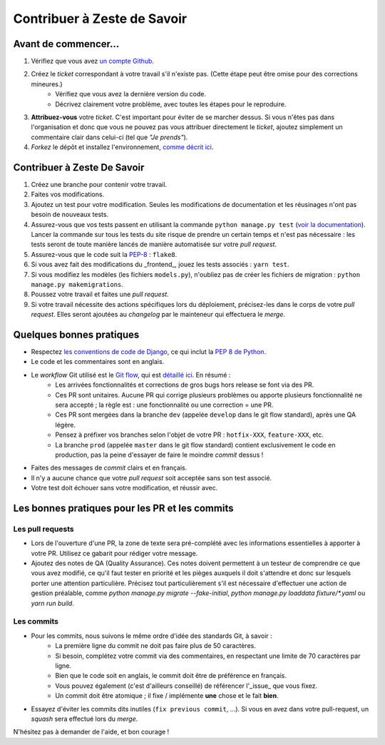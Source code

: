 ============================
Contribuer à Zeste de Savoir
============================

Avant de commencer...
---------------------

1. Vérifiez que vous avez `un compte Github <https://github.com/signup/free>`_.
2. Créez le *ticket* correspondant à votre travail s'il n'existe pas. (Cette étape peut être omise pour des corrections mineures.)
    * Vérifiez que vous avez la dernière version du code.
    * Décrivez clairement votre problème, avec toutes les étapes pour le reproduire.
3. **Attribuez-vous** votre *ticket*. C'est important pour éviter de se marcher dessus. Si vous n'êtes pas dans l'organisation et donc que vous ne pouvez pas vous attribuer directement le *ticket*, ajoutez simplement un commentaire clair dans celui-ci (tel que *"Je prends"*).
4. *Forkez* le dépôt et installez l'environnement, `comme décrit ici <./install.html>`_.

Contribuer à Zeste De Savoir
----------------------------

1. Créez une branche pour contenir votre travail.
2. Faites vos modifications.
3. Ajoutez un test pour votre modification. Seules les modifications de documentation et les réusinages n'ont pas besoin de nouveaux tests.
4. Assurez-vous que vos tests passent en utilisant la commande ``python manage.py test`` (`voir la documentation <https://docs.djangoproject.com/fr/1.10/topics/testing/overview/#running-tests>`_). Lancer la commande sur tous les tests du site risque de prendre un certain temps et n'est pas nécessaire : les tests seront de toute manière lancés de manière automatisée sur votre *pull request*.
5. Assurez-vous que le code suit la `PEP-8 <http://legacy.python.org/dev/peps/pep-0008/>`_ : ``flake8``.
6. Si vous avez fait des modifications du _frontend_, jouez les tests associés : ``yarn test``.
7. Si vous modifiez les modèles (les fichiers ``models.py``), n'oubliez pas de créer les fichiers de migration : ``python manage.py makemigrations``.
8. Poussez votre travail et faites une *pull request*.
9. Si votre travail nécessite des actions spécifiques lors du déploiement, précisez-les dans le corps de votre *pull request*. Elles seront ajoutées au *changelog* par le mainteneur qui effectuera le *merge*.

Quelques bonnes pratiques
-------------------------

* Respectez `les conventions de code de Django <https://docs.djangoproject.com/en/2.1/internals/contributing/writing-code/coding-style/>`_, ce qui inclut la `PEP 8 de Python <http://legacy.python.org/dev/peps/pep-0008/>`_.
* Le code et les commentaires sont en anglais.
* Le *workflow* Git utilisé est le `Git flow <http://nvie.com/posts/a-successful-git-branching-model/>`_, qui est `détaillé ici <./workflow.html>`_. En résumé :
    * Les arrivées fonctionnalités et corrections de gros bugs hors release se font via des PR.
    * Ces PR sont unitaires. Aucune PR qui corrige plusieurs problèmes ou apporte plusieurs fonctionnalité ne sera accepté ; la règle est : une fonctionnalité ou une correction = une PR.
    * Ces PR sont mergées dans la branche ``dev`` (appelée ``develop`` dans le git flow standard), après une QA légère.
    * Pensez à préfixer vos branches selon l'objet de votre PR : ``hotfix-XXX``, ``feature-XXX``, etc.
    * La branche ``prod`` (appelée ``master`` dans le git flow standard) contient exclusivement le code en production, pas la peine d'essayer de faire le moindre *commit* dessus !
* Faites des messages de *commit* clairs et en français.
* Il n'y a aucune chance que votre *pull request* soit acceptée sans son test associé.
* Votre test doit échouer sans votre modification, et réussir avec.

Les bonnes pratiques pour les PR et les commits
-----------------------------------------------

Les pull requests
=================

* Lors de l'ouverture d'une PR, la zone de texte sera pré-complété avec les informations essentielles à apporter à votre PR. Utilisez ce gabarit pour rédiger votre message.
* Ajoutez des notes de QA (Quality Assurance). Ces notes doivent permettent à un testeur de comprendre ce que vous avez modifié, ce qu'il faut tester en priorité et les pièges auxquels il doit s'attendre et donc sur lesquels porter une attention particulière. Précisez tout particulièrement s'il est nécessaire d'effectuer une action de gestion préalable, comme `python manage.py migrate --fake-initial`, `python manage.py loaddata fixture/*.yaml` ou `yarn run build`.

Les commits
===========

* Pour les commits, nous suivons le même ordre d'idée des standards Git, à savoir :
    * La première ligne du commit ne doit pas faire plus de 50 caractères.
    * Si besoin, complétez votre commit via des commentaires, en respectant une limite de 70 caractères par ligne.
    * Bien que le code soit en anglais, le commit doit être de préférence en français.
    * Vous pouvez également (c'est d'ailleurs conseillé) de référencer l'_issue_ que vous fixez.
    * Un commit doit être atomique ; il fixe / implémente **une** chose et le fait **bien**.

* Essayez d'éviter les commits dits inutiles (``fix previous commit``, ...). Si vous en avez dans votre pull-request,
  un *squash* sera effectué lors du *merge*.

N'hésitez pas à demander de l'aide, et bon courage !
